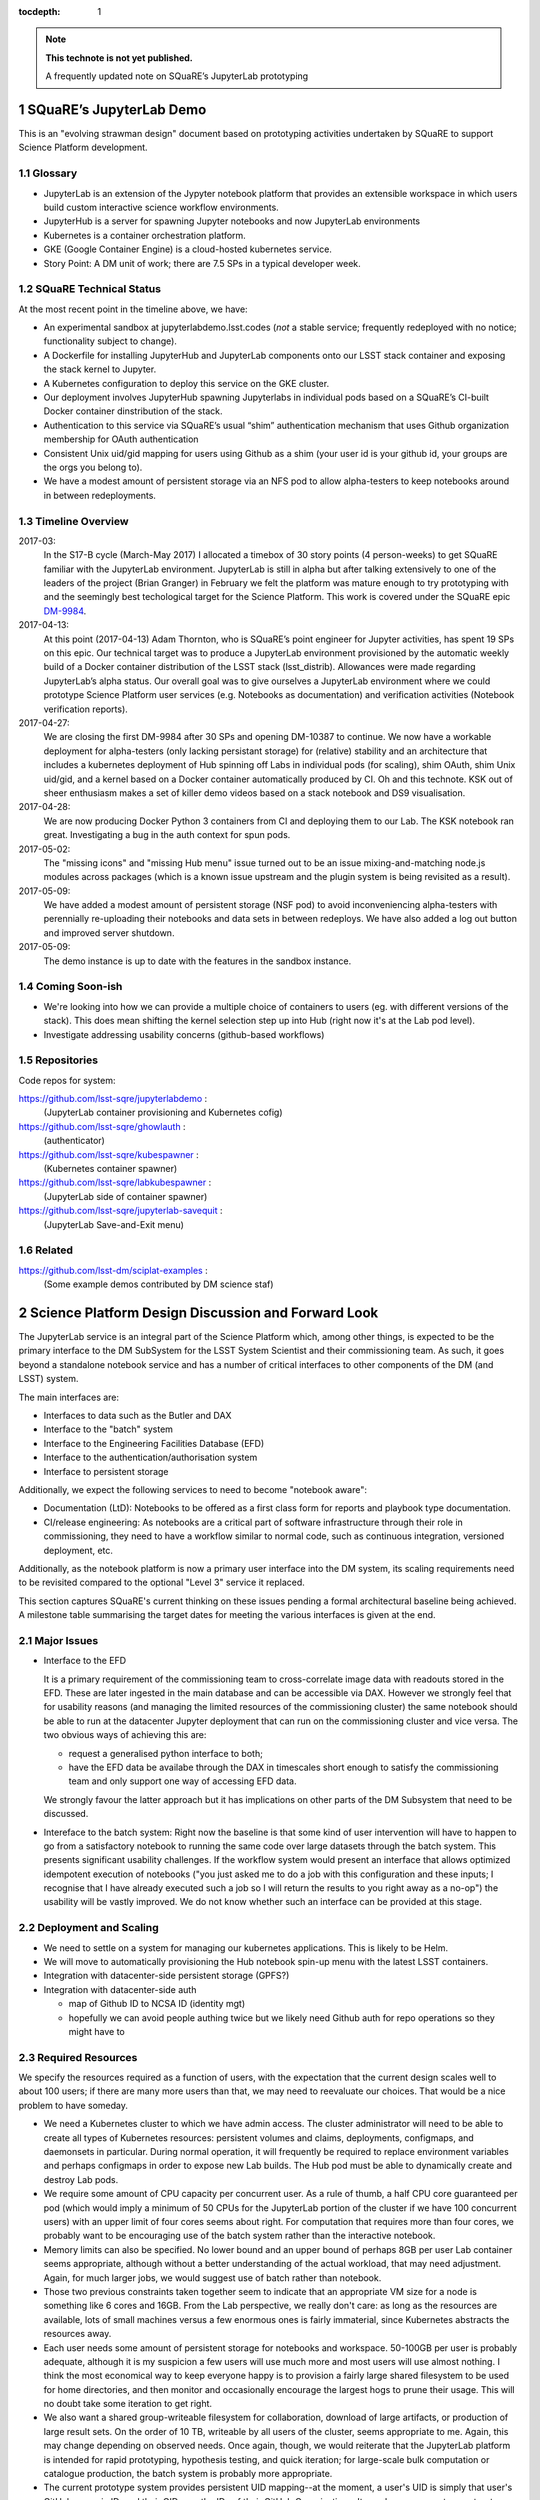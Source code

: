 ..
  Technote content.

  See https://developer.lsst.io/docs/rst_styleguide.html
  for a guide to reStructuredText writing.

  Do not put the title, authors or other metadata in this document;
  those are automatically added.

  Use the following syntax for sections:

  Sections
  ========

  and

  Subsections
  -----------

  and

  Subsubsections
  ^^^^^^^^^^^^^^

  To add images, add the image file (png, svg or jpeg preferred) to the
  _static/ directory. The reST syntax for adding the image is

  .. figure:: /_static/filename.ext
     :name: fig-label
     :target: http://target.link/url

     Caption text.

   Run: ``make html`` and ``open _build/html/index.html`` to preview your work.
   See the README at https://github.com/lsst-sqre/lsst-technote-bootstrap or
   this repo's README for more info.

   Feel free to delete this instructional comment.

:tocdepth: 1

.. Please do not modify tocdepth; will be fixed when a new Sphinx theme is shipped.

.. sectnum::

.. Add content below. Do not include the document title.

.. note::

   **This technote is not yet published.**

   A frequently updated note on SQuaRE’s JupyterLab prototyping

SQuaRE’s JupyterLab Demo
========================

This is an "evolving strawman design" document based on prototyping activities undertaken by SQuaRE to support Science Platform development.

Glossary
--------

-  JupyterLab is an extension of the Jypyter notebook platform that provides an extensible workspace in which users build custom interactive science workflow environments.
-  JupyterHub is a server for spawning Jupyter notebooks and now JupyterLab environments
-  Kubernetes is a container orchestration platform.
-  GKE (Google Container Engine) is a cloud-hosted kubernetes service.
-  Story Point: A DM unit of work; there are 7.5 SPs in a typical developer week.


SQuaRE Technical Status
-----------------------

At the most recent point in the timeline above, we have:

-  An experimental sandbox at jupyterlabdemo.lsst.codes (*not* a stable service; frequently redeployed with no notice; functionality subject to change).
-  A Dockerfile for installing JupyterHub and JupyterLab components onto our LSST stack container and exposing the stack kernel to Jupyter.
-  A Kubernetes configuration to deploy this service on the GKE cluster.
-  Our deployment involves JupyterHub spawning Jupyterlabs in individual pods based on a SQuaRE’s CI-built Docker container dinstribution of the stack.
-  Authentication to this service via SQuaRE’s usual “shim” authentication mechanism that uses Github organization membership for OAuth authentication
- Consistent Unix uid/gid mapping for users using Github as a shim (your user id is your github id, your groups are the orgs you belong to). 
- We have a modest amount of persistent storage via an NFS pod to allow alpha-testers to keep notebooks around in between redeployments.
  

.. figure:: /_static/jupyterlab.png
	:name: fig-arch


Timeline Overview
-----------------
2017-03:
  In the S17-B cycle (March-May 2017) I allocated a timebox of 30 story points (4 person-weeks) to get SQuaRE familiar with the JupyterLab environment. JupyterLab is still in alpha but after talking extensively to one of the leaders of the project (Brian Granger) in February we felt the platform was mature enough to try prototyping with and the seemingly best techological target for the Science Platform. This work is covered under the SQuaRE epic `DM-9984 <https://jira.lsstcorp.org/browse/DM-9984>`__.

2017-04-13:
  At this point (2017-04-13) Adam Thornton, who is SQuaRE’s point engineer for Jupyter activities, has spent 19 SPs on this epic. Our technical target was to produce a JupyterLab environment provisioned by the automatic weekly build of a Docker container distribution of the LSST stack (lsst\_distrib). Allowances were made regarding JupyterLab’s alpha status. Our overall goal was to give ourselves a JupyterLab environment where we could prototype Science Platform user services (e.g. Notebooks as documentation) and verification activities (Notebook verification reports).

2017-04-27:
  We are closing the first DM-9984 after 30 SPs and opening DM-10387 to continue. We now have a workable deployment for alpha-testers (only lacking persistant storage) for (relative) stability and an architecture that includes a kubernetes deployment of Hub spinning off Labs in individual pods (for scaling), shim OAuth, shim Unix uid/gid, and a kernel based on a Docker container automatically produced by CI. Oh and this technote. KSK out of sheer enthusiasm makes a set of killer demo videos based on a stack notebook and DS9 visualisation.

2017-04-28:
  We are now producing Docker Python 3 containers from CI and deploying them to our Lab. The KSK notebook ran great. Investigating a bug in the auth context for spun pods.

2017-05-02:
  The "missing icons" and "missing Hub menu" issue turned out to be an issue mixing-and-matching node.js modules across packages (which is a known issue upstream and the plugin system is being revisited as a result). 
  
2017-05-09:
  We have added a modest amount of persistent storage (NSF pod) to avoid inconveniencing alpha-testers with perennially re-uploading their notebooks and data sets in between redeploys. We have also added a log out button and improved server shutdown.

2017-05-09:
  The demo instance is up to date with the features in the sandbox instance. 
		   
Coming Soon-ish
-------------------

- We're looking into how we can provide a multiple choice of
  containers to users (eg. with different versions of the stack). This
  does mean shifting the kernel selection step up into Hub (right now
  it's at the Lab pod level).

- Investigate addressing usability concerns (github-based workflows)


Repositories
------------

Code repos for system:

https://github.com/lsst-sqre/jupyterlabdemo :
	(JupyterLab container provisioning and Kubernetes cofig)
https://github.com/lsst-sqre/ghowlauth :
	(authenticator)
https://github.com/lsst-sqre/kubespawner :
	(Kubernetes container spawner)
https://github.com/lsst-sqre/labkubespawner :
	(JupyterLab side of container spawner)
https://github.com/lsst-sqre/jupyterlab-savequit :
        (JupyterLab Save-and-Exit menu)

Related
-------

https://github.com/lsst-dm/sciplat-examples :
	(Some example demos contributed by DM science staf)
 
Science Platform Design Discussion and Forward Look
===================================================

The JupyterLab service is an integral part of the Science Platform which, among other things, is expected to be the primary interface to the DM SubSystem for the LSST System Scientist and their commissioning team. As such, it goes beyond a standalone notebook service and has a number of critical interfaces to other components of the DM (and LSST) system.

The main interfaces are:

- Interfaces to data such as the Butler and DAX
  
- Interface to the "batch" system

- Interface to the Engineering Facilities Database (EFD)

- Interface to the authentication/authorisation system

- Interface to persistent storage

Additionally, we expect the following services to need to become "notebook aware":

- Documentation (LtD): Notebooks to be offered as a first class form for reports and playbook type documentation.

- CI/release engineering: As notebooks are a critical part of software infrastructure through their role in commissioning, they need to have a workflow similar to normal code, such as continuous integration, versioned deployment, etc.

Additionally, as the notebook platform is now a primary user interface into the DM system, its scaling requirements need to be revisited compared to the optional "Level 3" service it replaced. 

This section captures SQuaRE's current thinking on these issues pending a formal architectural baseline being achieved. A milestone table summarising the target dates for meeting the various interfaces is given at the end.

Major Issues
------------

- Interface to the EFD

  It is a primary requirement of the commissioning team to cross-correlate image data with readouts stored in the EFD. These are later ingested in the main database and can be accessible via DAX. However we strongly feel that for usability reasons (and managing the limited resources of the commissioning cluster) the same notebook should be able to run at the datacenter Jupyter deployment that can run on the commissioning cluster and vice versa. The two obvious ways of achieving this are:

  - request a generalised python interface to both;

  - have the EFD data be availabe through the DAX in timescales short enough to satisfy the commissioning team and only support one way of accessing EFD data. 

  We strongly favour the latter approach but it has implications on other parts of the DM Subsystem that need to be discussed.

- Intereface to the batch system: Right now the baseline is that some kind of user intervention will have to happen to go from a satisfactory notebook to running the same code over large datasets through the batch system. This presents significant usability challenges. If the workflow system would present an interface that allows optimized idempotent execution of notebooks ("you just asked me to do a job with this configuration and these inputs; I recognise that I have already executed such a job so I will return the results to you right away as a no-op") the usability will be vastly improved. We do not know whether such an interface can be provided at this stage. 


Deployment and Scaling
----------------------

- We need to settle on a system for managing our kubernetes applications. This is likely to be Helm.

- We will move to automatically provisioning the Hub notebook spin-up menu with the latest LSST containers. 

- Integration with datacenter-side persistent storage (GPFS?)

- Integration with datacenter-side auth

  - map of Github ID to NCSA ID (identity mgt)
  - hopefully we can avoid people authing twice but we likely need Github auth for repo operations so    they might have to

Required Resources
------------------

We specify the resources required as a function of users, with the
expectation that the current design scales well to about 100 users; if
there are many more users than that, we may need to reevaluate our
choices.  That would be a nice problem to have someday.

- We need a Kubernetes cluster to which we have admin access.  The
  cluster administrator will need to be able to create all types of
  Kubernetes resources: persistent volumes and claims, deployments,
  configmaps, and daemonsets in particular.  During normal operation, it
  will frequently be required to replace environment variables and
  perhaps configmaps in order to expose new Lab builds.  The Hub pod
  must be able to dynamically create and destroy Lab pods.

- We require some amount of CPU capacity per concurrent user.  As a rule
  of thumb, a half CPU core guaranteed per pod (which would imply a
  minimum of 50 CPUs for the JupyterLab portion of the cluster if we
  have 100 concurrent users) with an upper limit of four cores seems
  about right.  For computation that requires more than four cores, we
  probably want to be encouraging use of the batch system rather than
  the interactive notebook.

- Memory limits can also be specified.  No lower bound and an upper
  bound of perhaps 8GB per user Lab container seems appropriate,
  although without a better understanding of the actual workload, that
  may need adjustment.  Again, for much larger jobs, we would suggest
  use of batch rather than notebook.

- Those two previous constraints taken together seem to indicate that an
  appropriate VM size for a node is something like 6 cores and 16GB.
  From the Lab perspective, we really don't care: as long as the
  resources are available, lots of small machines versus a few enormous
  ones is fairly immaterial, since Kubernetes abstracts the resources
  away.

- Each user needs some amount of persistent storage for notebooks and
  workspace.  50-100GB per user is probably adequate, although it is my
  suspicion a few users will use much more and most users will use
  almost nothing.  I think the most economical way to keep everyone
  happy is to provision a fairly large shared filesystem to be used for
  home directories, and then monitor and occasionally encourage the
  largest hogs to prune their usage.  This will no doubt take some
  iteration to get right.

- We also want a shared group-writeable filesystem for collaboration,
  download of large artifacts, or production of large result sets.  On
  the order of 10 TB, writeable by all users of the cluster, seems
  appropriate to me.  Again, this may change depending on observed
  needs.  Once again, though, we would reiterate that the JupyterLab
  platform is intended for rapid prototyping, hypothesis testing, and
  quick iteration; for large-scale bulk computation or catalogue
  production, the batch system is probably more appropriate.

- The current prototype system provides persistent UID mapping--at the
  moment, a user's UID is simply that user's GitHub numeric ID, and
  their GIDs are the IDs of their GitHub Organizations.  It may be
  necessary to construct some other UID/GID mapping, but at any given
  cluster, or any set of clusters that share a filesystem, it will be
  necessary for the same user to always resolve to the same UID and set
  of GIDs.  This is not a difficult problem with a network filesystem,
  but the filesystem chosen must allow effectively POSIX permission
  semantics.  The current prototype is using NFSv4; we suspect that Ceph
  makes more sense as a production filesystem, but our actual position
  is that the choice of filesystem is an implementation detail of the
  cluster, and anything that allows users with persistent UIDs and GIDs
  to behave as if they were using a traditional Unix filesystem will be
  fine.

- The authentication system must also, of course, provide consistent
  UIDs and GIDs at least within the scope of a shared filesystem.  If we
  continue to use GitHub as a source of authentication truth (which
  seems to make sense as long as it is our source code control system of
  record, as it currently is) then we get *globally* consistent
  UIDs/GIDs, which is nice.

- GKE currently provides 100GB of local storage per node.  Each
  container image takes about 10GB, but once running, a container has
  very modest storage needs (excluding user data).  100GB seems entirely
  adequate if we expect to have at most five container images at any
  time, assuming that images are stored on node-local storage.

- A local-to-the-cluster mirror of the container images would probably
  make first startup time for a given image significantly better, since
  each image is about 10GB, and making that pull happen over an
  internal-to-the-data-center network rather than from Docker Hub will
  reduce the data transfer time, if not the unpacking time.  After an
  image has been pulled and is resident in local storage, startup times
  are very fast.
  
The JupyterLab Platform and Verification
----------------------------------------

- "New face of SQuaSH" interface: Following the adoption of the Jupyterlab Platform and the involvement of SQuaRE's WBS, we need to consolidate the functionality of the front end that is currently being served by the Django portal into the JupyterLab platform as much as possible as we don't have sufficient effort to maintain two different user interfaces, and the JupyterLab one is likely to be superior in functionality. However we have not yet investigating dashboarding under JupyterLab and might revise this plan.

- Telemetry Gateway: while this is not currently an interface to JupyterLab (but rather to SQuaSH), in the event that notebook execution is used to compute metrics that are needed at the summit, the same mechanism that is used for SQuaSH may be required here. Potentially this uncovers an interface to the Telemetry Gateway but we are not certain at this point.


Integration with Developer/User Services
----------------------------------------

- Verication report generation/publication harness
  - (LtD support for notebooks)

- Production hardening: During commissioning rapid partial or whole re-deployment of assets is likely to be needed frequently and/or at short notice. While we are designing with this in mind, we have a target date for demonstrating this capability and improving on any bottlenecks (which may be in other components, in particular the CI chain). 

Milestones
----------


+-----------+----------------+-----------------------------------------------------------------+-----------+
| Planned   | ETA            | Milestone                                                       | Met       |
+===========+================+=================================================================+===========+
| 2017-07   |                | Alpha deployment of JupyterHub/JupyterLab                       | 2017-05   |
+-----------+----------------+-----------------------------------------------------------------+-----------+
| 2017-08   | 2017-07        | Continuous provisioning of stack containers from CI             |           |
+-----------+----------------+-----------------------------------------------------------------+-----------+
| 2017-08   | \* all         | Hardware/Resource specification estimate                        |           |
+-----------+----------------+-----------------------------------------------------------------+-----------+
| 2017-09   |                | Commissioning 2-3 banner usecases selected                      |           |
+-----------+----------------+-----------------------------------------------------------------+-----------+
| 2017-09   |                | k8 provisioning (Helm?)                                         |           |
+-----------+----------------+-----------------------------------------------------------------+-----------+
| 2017-10   | \* IPAC        | Understand interaction with SUI Portal and/or Firefly           |           |
+-----------+----------------+-----------------------------------------------------------------+-----------+
| 2017-10   |                | Informal Design Review of JupyterLab architecture               |           |
+-----------+----------------+-----------------------------------------------------------------+-----------+
| 2017-10   |                | LTD support                                                     |           |
+-----------+----------------+-----------------------------------------------------------------+-----------+
| 2017-11   | \* NCSA        | Integration with data center resources                          |           |
+-----------+----------------+-----------------------------------------------------------------+-----------+
| 2017-12   | \* NCSA        | Beta service deployed scaled up for DM in-project use           |           |
+-----------+----------------+-----------------------------------------------------------------+-----------+
| 2018-01   | \* NCSA        | EFD interface design baselined                                  |           |
+-----------+----------------+-----------------------------------------------------------------+-----------+
| 2018-02   | \* SysEng      | Full set of comissioning usecases fully defined                 |           |
+-----------+----------------+-----------------------------------------------------------------+-----------+
| 2018-06   |                | "Son of SQuaSH" verification dashboards deployed                |           |
+-----------+----------------+-----------------------------------------------------------------+-----------+
| 2018-08   | \* NCSA        | Batch interface design baselined                                |           |
+-----------+----------------+-----------------------------------------------------------------+-----------+
| 2018-10   | \* all         | Production hardening (inc. rapid deployment)                    |           |
+-----------+----------------+-----------------------------------------------------------------+-----------+
| 2019-06   |                | Notebook-as-softeware (inc CI and deployment) critical review   |           |
+-----------+----------------+-----------------------------------------------------------------+-----------+
| 2019-08   | \* Pipelines   | Science Verification/Validation usecases fully defined          |           |
+-----------+----------------+-----------------------------------------------------------------+-----------+
| 2020-08   | \* Science     | General User usecases fully defined                             |           |
+-----------+----------------+-----------------------------------------------------------------+-----------+
